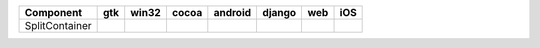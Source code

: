 .. table:: 

    +--------------+-----+-----+-----+-------+------+----+----+
    |  Component   | gtk |win32|cocoa|android|django|web |iOS |
    +==============+=====+=====+=====+=======+======+====+====+
    |SplitContainer||yes|||no| ||yes|||no|   ||no|  ||no|||no||
    +--------------+-----+-----+-----+-------+------+----+----+

.. |yes| image:: /_static/yes.png
    :width: 32
.. |no| image:: /_static/no.png
    :width: 32

